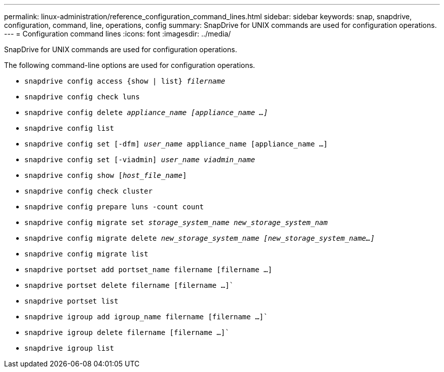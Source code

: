 ---
permalink: linux-administration/reference_configuration_command_lines.html
sidebar: sidebar
keywords: snap, snapdrive, configuration, command, line, operations, config
summary: SnapDrive for UNIX commands are used for configuration operations.
---
= Configuration command lines
:icons: font
:imagesdir: ../media/

[.lead]
SnapDrive for UNIX commands are used for configuration operations.

The following command-line options are used for configuration operations.

* `snapdrive config access {show | list} _filername_`
* `snapdrive config check luns`
* `snapdrive config delete _appliance_name [appliance_name ...]_`
* `snapdrive config list`
* `snapdrive config set [-dfm] _user_name_ appliance_name [appliance_name ...]`
* `snapdrive config set [-viadmin] _user_name viadmin_name_`
* `snapdrive config show [_host_file_name_]`
* `snapdrive config check cluster`
* `snapdrive config prepare luns -count count`
* `snapdrive config migrate set _storage_system_name new_storage_system_nam_`
* `snapdrive config migrate delete _new_storage_system_name [new_storage_system_name...]_`
* `snapdrive config migrate list`
* `snapdrive portset add portset_name filername [filername ...]`
* `snapdrive portset delete filername [filername ...]``
* `snapdrive portset list`
* `snapdrive igroup add igroup_name filername [filername ...]``
* `snapdrive igroup delete filername [filername ...]``
* `snapdrive igroup list`
